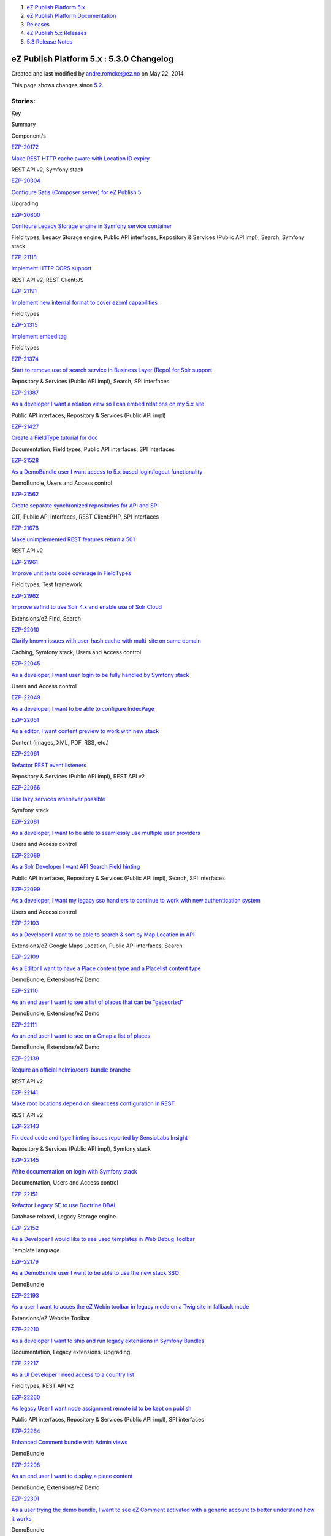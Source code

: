 #. `eZ Publish Platform 5.x <index.html>`__
#. `eZ Publish Platform
   Documentation <eZ-Publish-Platform-Documentation_1114149.html>`__
#. `Releases <Releases_26674851.html>`__
#. `eZ Publish 5.x Releases <eZ-Publish-5.x-Releases_12781017.html>`__
#. `5.3 Release Notes <5.3-Release-Notes_23527462.html>`__

eZ Publish Platform 5.x : 5.3.0 Changelog
=========================================

Created and last modified by andre.romcke@ez.no on May 22, 2014

This page shows changes since `5.2 <5.2-Release-Notes_19234953.html>`__.

Stories:
''''''''

Key

Summary

Component/s

`EZP-20172 <https://jira.ez.no/browse/EZP-20172>`__

`Make REST HTTP cache aware with Location ID
expiry <https://jira.ez.no/browse/EZP-20172>`__

REST API v2, Symfony stack

`EZP-20304 <https://jira.ez.no/browse/EZP-20304>`__

`Configure Satis (Composer server) for eZ Publish
5 <https://jira.ez.no/browse/EZP-20304>`__

Upgrading

`EZP-20800 <https://jira.ez.no/browse/EZP-20800>`__

`Configure Legacy Storage engine in Symfony service
container <https://jira.ez.no/browse/EZP-20800>`__

Field types, Legacy Storage engine, Public API interfaces, Repository &
Services (Public API impl), Search, Symfony stack

`EZP-21118 <https://jira.ez.no/browse/EZP-21118>`__

`Implement HTTP CORS support <https://jira.ez.no/browse/EZP-21118>`__

REST API v2, REST Client:JS

`EZP-21191 <https://jira.ez.no/browse/EZP-21191>`__

`Implement new internal format to cover ezxml
capabilities <https://jira.ez.no/browse/EZP-21191>`__

Field types

`EZP-21315 <https://jira.ez.no/browse/EZP-21315>`__

`Implement embed tag <https://jira.ez.no/browse/EZP-21315>`__

Field types

`EZP-21374 <https://jira.ez.no/browse/EZP-21374>`__

`Start to remove use of search service in Business Layer (Repo) for Solr
support <https://jira.ez.no/browse/EZP-21374>`__

Repository & Services (Public API impl), Search, SPI interfaces

`EZP-21387 <https://jira.ez.no/browse/EZP-21387>`__

`As a developer I want a relation view so I can embed relations on my
5.x site <https://jira.ez.no/browse/EZP-21387>`__

Public API interfaces, Repository & Services (Public API impl)

`EZP-21427 <https://jira.ez.no/browse/EZP-21427>`__

`Create a FieldType tutorial for
doc <https://jira.ez.no/browse/EZP-21427>`__

Documentation, Field types, Public API interfaces, SPI interfaces

`EZP-21528 <https://jira.ez.no/browse/EZP-21528>`__

`As a DemoBundle user I want access to 5.x based login/logout
functionality <https://jira.ez.no/browse/EZP-21528>`__

DemoBundle, Users and Access control

`EZP-21562 <https://jira.ez.no/browse/EZP-21562>`__

`Create separate synchronized repositories for API and
SPI <https://jira.ez.no/browse/EZP-21562>`__

GIT, Public API interfaces, REST Client:PHP, SPI interfaces

`EZP-21678 <https://jira.ez.no/browse/EZP-21678>`__

`Make unimplemented REST features return a
501 <https://jira.ez.no/browse/EZP-21678>`__

REST API v2

`EZP-21961 <https://jira.ez.no/browse/EZP-21961>`__

`Improve unit tests code coverage in
FieldTypes <https://jira.ez.no/browse/EZP-21961>`__

Field types, Test framework

`EZP-21962 <https://jira.ez.no/browse/EZP-21962>`__

`Improve ezfind to use Solr 4.x and enable use of Solr
Cloud <https://jira.ez.no/browse/EZP-21962>`__

Extensions/eZ Find, Search

`EZP-22010 <https://jira.ez.no/browse/EZP-22010>`__

`Clarify known issues with user-hash cache with multi-site on same
domain <https://jira.ez.no/browse/EZP-22010>`__

Caching, Symfony stack, Users and Access control

`EZP-22045 <https://jira.ez.no/browse/EZP-22045>`__

`As a developer, I want user login to be fully handled by Symfony
stack <https://jira.ez.no/browse/EZP-22045>`__

Users and Access control

`EZP-22049 <https://jira.ez.no/browse/EZP-22049>`__

`As a developer, I want to be able to configure
IndexPage <https://jira.ez.no/browse/EZP-22049>`__

`EZP-22051 <https://jira.ez.no/browse/EZP-22051>`__

`As a editor, I want content preview to work with new
stack <https://jira.ez.no/browse/EZP-22051>`__

Content (images, XML, PDF, RSS, etc.)

`EZP-22061 <https://jira.ez.no/browse/EZP-22061>`__

`Refactor REST event listeners <https://jira.ez.no/browse/EZP-22061>`__

Repository & Services (Public API impl), REST API v2

`EZP-22066 <https://jira.ez.no/browse/EZP-22066>`__

`Use lazy services whenever
possible <https://jira.ez.no/browse/EZP-22066>`__

Symfony stack

`EZP-22081 <https://jira.ez.no/browse/EZP-22081>`__

`As a developer, I want to be able to seamlessly use multiple user
providers <https://jira.ez.no/browse/EZP-22081>`__

Users and Access control

`EZP-22089 <https://jira.ez.no/browse/EZP-22089>`__

`As a Solr Developer I want API Search Field
hinting <https://jira.ez.no/browse/EZP-22089>`__

Public API interfaces, Repository & Services (Public API impl), Search,
SPI interfaces

`EZP-22099 <https://jira.ez.no/browse/EZP-22099>`__

`As a developer, I want my legacy sso handlers to continue to work with
new authentication system <https://jira.ez.no/browse/EZP-22099>`__

Users and Access control

`EZP-22103 <https://jira.ez.no/browse/EZP-22103>`__

`As a Developer I want to be able to search & sort by Map Location in
API <https://jira.ez.no/browse/EZP-22103>`__

Extensions/eZ Google Maps Location, Public API interfaces, Search

`EZP-22109 <https://jira.ez.no/browse/EZP-22109>`__

`As a Editor I want to have a Place content type and a Placelist content
type <https://jira.ez.no/browse/EZP-22109>`__

DemoBundle, Extensions/eZ Demo

`EZP-22110 <https://jira.ez.no/browse/EZP-22110>`__

`As an end user I want to see a list of places that can be
"geosorted" <https://jira.ez.no/browse/EZP-22110>`__

DemoBundle, Extensions/eZ Demo

`EZP-22111 <https://jira.ez.no/browse/EZP-22111>`__

`As an end user I want to see on a Gmap a list of
places <https://jira.ez.no/browse/EZP-22111>`__

DemoBundle, Extensions/eZ Demo

`EZP-22139 <https://jira.ez.no/browse/EZP-22139>`__

`Require an official nelmio/cors-bundle
branche <https://jira.ez.no/browse/EZP-22139>`__

REST API v2

`EZP-22141 <https://jira.ez.no/browse/EZP-22141>`__

`Make root locations depend on siteaccess configuration in
REST <https://jira.ez.no/browse/EZP-22141>`__

REST API v2

`EZP-22143 <https://jira.ez.no/browse/EZP-22143>`__

`Fix dead code and type hinting issues reported by SensioLabs
Insight <https://jira.ez.no/browse/EZP-22143>`__

Repository & Services (Public API impl), Symfony stack

`EZP-22145 <https://jira.ez.no/browse/EZP-22145>`__

`Write documentation on login with Symfony
stack <https://jira.ez.no/browse/EZP-22145>`__

Documentation, Users and Access control

`EZP-22151 <https://jira.ez.no/browse/EZP-22151>`__

`Refactor Legacy SE to use Doctrine
DBAL <https://jira.ez.no/browse/EZP-22151>`__

Database related, Legacy Storage engine

`EZP-22152 <https://jira.ez.no/browse/EZP-22152>`__

`As a Developer I would like to see used templates in Web Debug
Toolbar <https://jira.ez.no/browse/EZP-22152>`__

Template language

`EZP-22179 <https://jira.ez.no/browse/EZP-22179>`__

`As a DemoBundle user I want to be able to use the new stack
SSO <https://jira.ez.no/browse/EZP-22179>`__

DemoBundle

`EZP-22193 <https://jira.ez.no/browse/EZP-22193>`__

`As a user I want to acces the eZ Webin toolbar in legacy mode on a Twig
site in fallback mode <https://jira.ez.no/browse/EZP-22193>`__

Extensions/eZ Website Toolbar

`EZP-22210 <https://jira.ez.no/browse/EZP-22210>`__

`As a developer I want to ship and run legacy extensions in Symfony
Bundles <https://jira.ez.no/browse/EZP-22210>`__

Documentation, Legacy extensions, Upgrading

`EZP-22217 <https://jira.ez.no/browse/EZP-22217>`__

`As a UI Developer I need access to a country
list <https://jira.ez.no/browse/EZP-22217>`__

Field types, REST API v2

`EZP-22260 <https://jira.ez.no/browse/EZP-22260>`__

`As legacy User I want node assignment remote id to be kept on
publish <https://jira.ez.no/browse/EZP-22260>`__

Public API interfaces, Repository & Services (Public API impl), SPI
interfaces

`EZP-22264 <https://jira.ez.no/browse/EZP-22264>`__

`Enhanced Comment bundle with Admin
views <https://jira.ez.no/browse/EZP-22264>`__

DemoBundle

`EZP-22298 <https://jira.ez.no/browse/EZP-22298>`__

`As an end user I want to display a place
content <https://jira.ez.no/browse/EZP-22298>`__

DemoBundle, Extensions/eZ Demo

`EZP-22301 <https://jira.ez.no/browse/EZP-22301>`__

`As a user trying the demo bundle, I want to see eZ Comment activated
with a generic account to better understand how it
works <https://jira.ez.no/browse/EZP-22301>`__

DemoBundle

`EZP-22337 <https://jira.ez.no/browse/EZP-22337>`__

`Hidden state on Locations is not taken into account in
ViewController <https://jira.ez.no/browse/EZP-22337>`__

Symfony stack, Users and Access control

`EZP-22351 <https://jira.ez.no/browse/EZP-22351>`__

`Please get rid of is\_logged\_in
cookie <https://jira.ez.no/browse/EZP-22351>`__

`EZP-22438 <https://jira.ez.no/browse/EZP-22438>`__

`Prototype a simplified search
API <https://jira.ez.no/browse/EZP-22438>`__

Public API interfaces

`EZP-22464 <https://jira.ez.no/browse/EZP-22464>`__

`Implement language switcher in Symfony
stack <https://jira.ez.no/browse/EZP-22464>`__

Language, Symfony stack

`EZP-22541 <https://jira.ez.no/browse/EZP-22541>`__

`Implement caching in eZ Recommendation extension for recommended
content <https://jira.ez.no/browse/EZP-22541>`__

Extensions/eZ Recommendation

`EZP-22568 <https://jira.ez.no/browse/EZP-22568>`__

`As a Sysadmin I want to have official configuration files for
nginx <https://jira.ez.no/browse/EZP-22568>`__

Documentation, Install

`EZP-22583 <https://jira.ez.no/browse/EZP-22583>`__

`Make sense out of REST output
indenting <https://jira.ez.no/browse/EZP-22583>`__

REST API v2

`EZP-22645 <https://jira.ez.no/browse/EZP-22645>`__

`LocationSearch needs to take permission limitations into
account <https://jira.ez.no/browse/EZP-22645>`__

Repository & Services (Public API impl), Search

`49
issues <https://jira.ez.no/secure/IssueNavigator.jspa?reset=true&jqlQuery=project%3DEZP+AND+fixVersion+in+%28+%225.3%22+%29+AND+type%3DStory+ORDER+BY+issuetype+DESC%2C+key+ASC>`__

Improvements:
'''''''''''''

Key

Summary

Component/s

`EZP-6959 <https://jira.ez.no/browse/EZP-6959>`__

`Support Dates before 1.1.1970 <https://jira.ez.no/browse/EZP-6959>`__

Misc

`EZP-16144 <https://jira.ez.no/browse/EZP-16144>`__

`ezpgenerateautoloads script does not have a 'quiet'
option <https://jira.ez.no/browse/EZP-16144>`__

Misc

`EZP-19695 <https://jira.ez.no/browse/EZP-19695>`__

`Enabling non automatic conversion of siteaccess
names <https://jira.ez.no/browse/EZP-19695>`__

Misc

`EZP-20305 <https://jira.ez.no/browse/EZP-20305>`__

`Be able to link from one SiteAccess to
another <https://jira.ez.no/browse/EZP-20305>`__

`EZP-20433 <https://jira.ez.no/browse/EZP-20433>`__

`Documentation improvement:
clusterpurge.php <https://jira.ez.no/browse/EZP-20433>`__

`EZP-20502 <https://jira.ez.no/browse/EZP-20502>`__

`avoid Symfony exception when file is missing for ezimage
attribute <https://jira.ez.no/browse/EZP-20502>`__

Content (images, XML, PDF, RSS, etc.), Legacy IO, Repository & Services
(Public API impl)

`EZP-20741 <https://jira.ez.no/browse/EZP-20741>`__

`Add support for default content disposition global
override <https://jira.ez.no/browse/EZP-20741>`__

Field types

`EZP-20809 <https://jira.ez.no/browse/EZP-20809>`__

`ezuser: allow user to log in even when userinfocache is
corrupted <https://jira.ez.no/browse/EZP-20809>`__

Caching, Users and Access control

`EZP-20816 <https://jira.ez.no/browse/EZP-20816>`__

`eZContentClass: improve performance of content class update when a
large number of contentobjects/attributes
exists <https://jira.ez.no/browse/EZP-20816>`__

Misc

`EZP-21044 <https://jira.ez.no/browse/EZP-21044>`__

`Rest Server should provide OPTIONS
method <https://jira.ez.no/browse/EZP-21044>`__

REST API v2

`EZP-21154 <https://jira.ez.no/browse/EZP-21154>`__

`Cleanup script for policies <https://jira.ez.no/browse/EZP-21154>`__

CI System, Database related, Documentation

`EZP-21294 <https://jira.ez.no/browse/EZP-21294>`__

`Implement UrlAlias search
criterion <https://jira.ez.no/browse/EZP-21294>`__

Public API interfaces, Repository & Services (Public API impl), Search

`EZP-21493 <https://jira.ez.no/browse/EZP-21493>`__

`content fetch keyword filtered by
subtree <https://jira.ez.no/browse/EZP-21493>`__

Legacy IO

`EZP-21545 <https://jira.ez.no/browse/EZP-21545>`__

`Include website toolbar from legacy to twig
template <https://jira.ez.no/browse/EZP-21545>`__

DemoBundle

`EZP-21645 <https://jira.ez.no/browse/EZP-21645>`__

`Redirecting to another
siteaccess <https://jira.ez.no/browse/EZP-21645>`__

Misc

`EZP-21713 <https://jira.ez.no/browse/EZP-21713>`__

`Add possibility to override settings in Legacy Unit
Tests <https://jira.ez.no/browse/EZP-21713>`__

Legacy extensions, Test framework

`EZP-21744 <https://jira.ez.no/browse/EZP-21744>`__

`Documentation: twig templates cannot be previewed in back
end <https://jira.ez.no/browse/EZP-21744>`__

DemoBundle, Design (templates, CSS, etc.), Documentation

`EZP-21774 <https://jira.ez.no/browse/EZP-21774>`__

`Define missing methods in
eZClusterFileHandlerInterface <https://jira.ez.no/browse/EZP-21774>`__

Legacy IO

`EZP-21775 <https://jira.ez.no/browse/EZP-21775>`__

`Make eZFSFileHandler implement
eZClusterFileHandlerInterface <https://jira.ez.no/browse/EZP-21775>`__

Clustering

`EZP-21846 <https://jira.ez.no/browse/EZP-21846>`__

`As a DemoBundle user I want the contact form to be displayed using
symfony stack <https://jira.ez.no/browse/EZP-21846>`__

DemoBundle

`EZP-21872 <https://jira.ez.no/browse/EZP-21872>`__

`Check system user when executing CLI
scripts <https://jira.ez.no/browse/EZP-21872>`__

Permissions

`EZP-21889 <https://jira.ez.no/browse/EZP-21889>`__

`Implement ContentTypeIdentifier Criterion visitor for Solr
storage <https://jira.ez.no/browse/EZP-21889>`__

Search

`EZP-21924 <https://jira.ez.no/browse/EZP-21924>`__

`[SensioLabsInsight] Refactor LegacyKernelController to be less than 20
lines <https://jira.ez.no/browse/EZP-21924>`__

Symfony stack

`EZP-21928 <https://jira.ez.no/browse/EZP-21928>`__

`[SensioLabsInsight] Unused use statement should be
avoided <https://jira.ez.no/browse/EZP-21928>`__

Public API interfaces, Repository & Services (Public API impl), Symfony
stack

`EZP-21959 <https://jira.ez.no/browse/EZP-21959>`__

`Siteaccess matching is loose, in legacy
stack <https://jira.ez.no/browse/EZP-21959>`__

Documentation, Legacy IO

`EZP-21964 <https://jira.ez.no/browse/EZP-21964>`__

`Improve test coverage of
URLAliasService <https://jira.ez.no/browse/EZP-21964>`__

Repository & Services (Public API impl), Test framework

`EZP-21966 <https://jira.ez.no/browse/EZP-21966>`__

`changes saved as draft, to user email, are stored as
published <https://jira.ez.no/browse/EZP-21966>`__

Legacy IO

`EZP-22006 <https://jira.ez.no/browse/EZP-22006>`__

`Add a configurable cookie whitelist to user hash
generation <https://jira.ez.no/browse/EZP-22006>`__

Caching, Symfony stack, Users and Access control

`EZP-22065 <https://jira.ez.no/browse/EZP-22065>`__

`Make SiteAccess a synchronized
service <https://jira.ez.no/browse/EZP-22065>`__

Symfony stack

`EZP-22105 <https://jira.ez.no/browse/EZP-22105>`__

`Implement Location search in
API <https://jira.ez.no/browse/EZP-22105>`__

Legacy Storage engine, Repository & Services (Public API impl)

`EZP-22121 <https://jira.ez.no/browse/EZP-22121>`__

`eZ Find : add support for commitWithin on delete
operations <https://jira.ez.no/browse/EZP-22121>`__

Extensions/eZ Find

`EZP-22128 <https://jira.ez.no/browse/EZP-22128>`__

`Move license and copyright info to LICENSE
file <https://jira.ez.no/browse/EZP-22128>`__

GIT

`EZP-22146 <https://jira.ez.no/browse/EZP-22146>`__

`roles applied to many users cause fatal
errors <https://jira.ez.no/browse/EZP-22146>`__

Legacy Storage engine, Permissions

`EZP-22163 <https://jira.ez.no/browse/EZP-22163>`__

`As a REST User I need to re authenticate existing session on
login <https://jira.ez.no/browse/EZP-22163>`__

REST API v2

`EZP-22220 <https://jira.ez.no/browse/EZP-22220>`__

`Session creation in REST API doesn't use Symfony
SecurityContext <https://jira.ez.no/browse/EZP-22220>`__

REST API v2, Users and Access control

`EZP-22261 <https://jira.ez.no/browse/EZP-22261>`__

`Implement content staging support for workflows on target
server <https://jira.ez.no/browse/EZP-22261>`__

Extensions/eZ Content Staging

`EZP-22270 <https://jira.ez.no/browse/EZP-22270>`__

`Add the possibility to hide the preview link in the
controlbar <https://jira.ez.no/browse/EZP-22270>`__

Documentation, Legacy extensions

`EZP-22279 <https://jira.ez.no/browse/EZP-22279>`__

`Integrate storage engine configuration with DoctrineBundle
connections <https://jira.ez.no/browse/EZP-22279>`__

Database related, Repository & Services (Public API impl)

`EZP-22315 <https://jira.ez.no/browse/EZP-22315>`__

`Use ez\_is\_field\_empty to do the checks in
content\_fields.html.twig <https://jira.ez.no/browse/EZP-22315>`__

Symfony stack

`EZP-22318 <https://jira.ez.no/browse/EZP-22318>`__

`Make Symfony session options siteaccess
aware <https://jira.ez.no/browse/EZP-22318>`__

Symfony stack, Users and Access control

`EZP-22341 <https://jira.ez.no/browse/EZP-22341>`__

`As a DemoBundle user, I want to display blog\_posts in a specific
language <https://jira.ez.no/browse/EZP-22341>`__

DemoBundle

`EZP-22370 <https://jira.ez.no/browse/EZP-22370>`__

`Refactored the LegacyResponseManager
class <https://jira.ez.no/browse/EZP-22370>`__

`EZP-22386 <https://jira.ez.no/browse/EZP-22386>`__

`Support textarea custom attributes in the Online
Editor <https://jira.ez.no/browse/EZP-22386>`__

Extensions/eZ Online Editor

`EZP-22415 <https://jira.ez.no/browse/EZP-22415>`__

`Upgrade dependency to stash bundle to
0.3 <https://jira.ez.no/browse/EZP-22415>`__

`EZP-22431 <https://jira.ez.no/browse/EZP-22431>`__

`Possibility to control draggable option on ezgmaplocation
field <https://jira.ez.no/browse/EZP-22431>`__

Field types

`EZP-22479 <https://jira.ez.no/browse/EZP-22479>`__

`SiteAccessLimitation support for use in new login
system <https://jira.ez.no/browse/EZP-22479>`__

Repository & Services (Public API impl), Users and Access control

`EZP-22582 <https://jira.ez.no/browse/EZP-22582>`__

`Make ezfind submeta attributes
multivalued <https://jira.ez.no/browse/EZP-22582>`__

Extensions/eZ Find

`EZP-22590 <https://jira.ez.no/browse/EZP-22590>`__

`Make debugging easier by skipping caches in
dev <https://jira.ez.no/browse/EZP-22590>`__

Symfony stack

`EZP-22592 <https://jira.ez.no/browse/EZP-22592>`__

`Add check for intl and xsl extension in
setupwizard <https://jira.ez.no/browse/EZP-22592>`__

Install

`EZP-22597 <https://jira.ez.no/browse/EZP-22597>`__

`Use composition on extended
FragmentRenderers <https://jira.ez.no/browse/EZP-22597>`__

Symfony stack

`EZP-22602 <https://jira.ez.no/browse/EZP-22602>`__

`Places: content tree default
setup <https://jira.ez.no/browse/EZP-22602>`__

DemoBundle

`EZP-22608 <https://jira.ez.no/browse/EZP-22608>`__

`A little bit of love for the Place
view <https://jira.ez.no/browse/EZP-22608>`__

DemoBundle

`EZP-22610 <https://jira.ez.no/browse/EZP-22610>`__

`DemoBundle: Add canonical link in
head <https://jira.ez.no/browse/EZP-22610>`__

DemoBundle, Extensions/eZ Demo

`EZP-22617 <https://jira.ez.no/browse/EZP-22617>`__

`Implement ezisbn field type <https://jira.ez.no/browse/EZP-22617>`__

Field types

`EZP-22623 <https://jira.ez.no/browse/EZP-22623>`__

`Fix debug output HTML validation when using HTML5
doctype <https://jira.ez.no/browse/EZP-22623>`__

`EZP-22651 <https://jira.ez.no/browse/EZP-22651>`__

`Remove the mandatory form in the setup
wizard <https://jira.ez.no/browse/EZP-22651>`__

`EZP-22662 <https://jira.ez.no/browse/EZP-22662>`__

`Implement core Public API configuration using Symfony container
component <https://jira.ez.no/browse/EZP-22662>`__

Repository & Services (Public API impl), Test framework

`EZP-22744 <https://jira.ez.no/browse/EZP-22744>`__

`Update default zoom factor in Gmap
location <https://jira.ez.no/browse/EZP-22744>`__

DemoBundle

`EZP-22747 <https://jira.ez.no/browse/EZP-22747>`__

`Store file based sessions outside cache folder by
default <https://jira.ez.no/browse/EZP-22747>`__

Caching, Users and Access control

`EZP-22754 <https://jira.ez.no/browse/EZP-22754>`__

`Make productDatatypeList
configurable <https://jira.ez.no/browse/EZP-22754>`__

Legacy IO

`EZP-22795 <https://jira.ez.no/browse/EZP-22795>`__

`Move Persistence Transaction handling to own
handler <https://jira.ez.no/browse/EZP-22795>`__

Repository & Services (Public API impl), SPI interfaces

`EZP-22799 <https://jira.ez.no/browse/EZP-22799>`__

`Configure Solr Storage engine in Symfony service
container <https://jira.ez.no/browse/EZP-22799>`__

Legacy Storage engine, Search, Symfony stack

`EZP-22803 <https://jira.ez.no/browse/EZP-22803>`__

`URLAlias: add configuration parameters to reverse lookup
methods <https://jira.ez.no/browse/EZP-22803>`__

Repository & Services (Public API impl)

`EZP-22811 <https://jira.ez.no/browse/EZP-22811>`__

`Prepare Symfony container configuration for multiple storage
engines <https://jira.ez.no/browse/EZP-22811>`__

Symfony stack

`EZP-22880 <https://jira.ez.no/browse/EZP-22880>`__

`eZ XML fields should output <strong> and <em> instead of <b> and
<i> <https://jira.ez.no/browse/EZP-22880>`__

Content (images, XML, PDF, RSS, etc.), Extensions/eZ Online Editor,
Field types

`EZP-22896 <https://jira.ez.no/browse/EZP-22896>`__

`Setup wizard: Timeout on package
retrieval <https://jira.ez.no/browse/EZP-22896>`__

Install

`66
issues <https://jira.ez.no/secure/IssueNavigator.jspa?reset=true&jqlQuery=project%3DEZP+AND+fixVersion+in+%28+%225.3%22+%29+AND+type%3DImprovement+ORDER+BY+issuetype+DESC%2C+key+ASC>`__

Bugs:
'''''

Key

Summary

Component/s

`EZP-2881 <https://jira.ez.no/browse/EZP-2881>`__

`AcceptPathInfo Test Bug <https://jira.ez.no/browse/EZP-2881>`__

Misc

`EZP-16372 <https://jira.ez.no/browse/EZP-16372>`__

`deleting of content lasts very
long <https://jira.ez.no/browse/EZP-16372>`__

Extensions/eZ Find

`EZP-19018 <https://jira.ez.no/browse/EZP-19018>`__

`Vulnerability with the cookie
eZSESSID <https://jira.ez.no/browse/EZP-19018>`__

Users and Access control

`EZP-19077 <https://jira.ez.no/browse/EZP-19077>`__

`fatal error in ezjscore when encoding an object without a
node <https://jira.ez.no/browse/EZP-19077>`__

Extensions/eZ JSCore

`EZP-19561 <https://jira.ez.no/browse/EZP-19561>`__

`There is always a db connection although not
needed <https://jira.ez.no/browse/EZP-19561>`__

Caching

`EZP-20142 <https://jira.ez.no/browse/EZP-20142>`__

`Shop XSS vulnerability <https://jira.ez.no/browse/EZP-20142>`__

Administration Interface, Design (templates, CSS, etc.)

`EZP-20202 <https://jira.ez.no/browse/EZP-20202>`__

`XSS issues in admin design <https://jira.ez.no/browse/EZP-20202>`__

Caching

`EZP-20570 <https://jira.ez.no/browse/EZP-20570>`__

`ezcsvimport uses the storage-dir as filename if an ezimage is
empty <https://jira.ez.no/browse/EZP-20570>`__

`EZP-20682 <https://jira.ez.no/browse/EZP-20682>`__

`eZRest v2 : Doc inconsintency regarding update
user <https://jira.ez.no/browse/EZP-20682>`__

Documentation, REST API v2

`EZP-20813 <https://jira.ez.no/browse/EZP-20813>`__

`eZDFS cleanup: Allow detection of NFS and DB availability to prevent
accidental removal of files. <https://jira.ez.no/browse/EZP-20813>`__

Clustering

`EZP-20898 <https://jira.ez.no/browse/EZP-20898>`__

`wrong ezurl behaviour in a legacy template loaded through new stack
with ESI <https://jira.ez.no/browse/EZP-20898>`__

Symfony stack

`EZP-20923 <https://jira.ez.no/browse/EZP-20923>`__

`Fatal errors on Windows stash fails with mkdir(): Invalid
path <https://jira.ez.no/browse/EZP-20923>`__

Caching, Documentation

`EZP-20925 <https://jira.ez.no/browse/EZP-20925>`__

`Restserver returns 500 or symfony error instead of 400 on bad
input <https://jira.ez.no/browse/EZP-20925>`__

REST API v2

`EZP-20930 <https://jira.ez.no/browse/EZP-20930>`__

`Missing root resources for url
discovery <https://jira.ez.no/browse/EZP-20930>`__

REST API v2

`EZP-21124 <https://jira.ez.no/browse/EZP-21124>`__

`Checkbox custom attributes on custom tags are not
stored <https://jira.ez.no/browse/EZP-21124>`__

Extensions/eZ Online Editor

`EZP-21207 <https://jira.ez.no/browse/EZP-21207>`__

`Render input parsing errors to a
400 <https://jira.ez.no/browse/EZP-21207>`__

REST API v2

`EZP-21301 <https://jira.ez.no/browse/EZP-21301>`__

`REST 404 catch-all prevent from extending the REST
API <https://jira.ez.no/browse/EZP-21301>`__

`EZP-21312 <https://jira.ez.no/browse/EZP-21312>`__

`REST v2 lacks many paths necessary for
self-description <https://jira.ez.no/browse/EZP-21312>`__

REST API v2

`EZP-21332 <https://jira.ez.no/browse/EZP-21332>`__

`under some circumstances, ezfind generates a php warning when trying to
log a warning message <https://jira.ez.no/browse/EZP-21332>`__

`EZP-21344 <https://jira.ez.no/browse/EZP-21344>`__

`[REST Spec] Wrong xml tag on the response of create
view <https://jira.ez.no/browse/EZP-21344>`__

Documentation, REST interface

`EZP-21405 <https://jira.ez.no/browse/EZP-21405>`__

`Documentation: search Query/Criterion documentation should not refer to
'master' branch <https://jira.ez.no/browse/EZP-21405>`__

Documentation

`EZP-21438 <https://jira.ez.no/browse/EZP-21438>`__

`Improve relation permission handling to use
view\_embed <https://jira.ez.no/browse/EZP-21438>`__

Permissions

`EZP-21444 <https://jira.ez.no/browse/EZP-21444>`__

`SQL query error in fetch('content', 'keyword') with some 'sort\_by'
parameters <https://jira.ez.no/browse/EZP-21444>`__

Content (images, XML, PDF, RSS, etc.)

`EZP-21494 <https://jira.ez.no/browse/EZP-21494>`__

`Security: Multiple XSS in datatype
templates <https://jira.ez.no/browse/EZP-21494>`__

Design (templates, CSS, etc.)

`EZP-21497 <https://jira.ez.no/browse/EZP-21497>`__

`Security: SQL injection in
ezrss <https://jira.ez.no/browse/EZP-21497>`__

Content (images, XML, PDF, RSS, etc.)

`EZP-21554 <https://jira.ez.no/browse/EZP-21554>`__

`Double slash in some REST API
URI <https://jira.ez.no/browse/EZP-21554>`__

REST API v2

`EZP-21563 <https://jira.ez.no/browse/EZP-21563>`__

`workflows: adding approval to media tree causes fatal
error <https://jira.ez.no/browse/EZP-21563>`__

Extensions/eZ Online Editor, Workflows

`EZP-21675 <https://jira.ez.no/browse/EZP-21675>`__

`Security: eZ Flow blocks ignore
limitations <https://jira.ez.no/browse/EZP-21675>`__

Extensions/eZ Flow

`EZP-21681 <https://jira.ez.no/browse/EZP-21681>`__

`Implement GET /content/types without identifier or remoteId
arguments <https://jira.ez.no/browse/EZP-21681>`__

REST API v2

`EZP-21716 <https://jira.ez.no/browse/EZP-21716>`__

`Security issue with login
forms <https://jira.ez.no/browse/EZP-21716>`__

Users and Access control

`EZP-21726 <https://jira.ez.no/browse/EZP-21726>`__

`eZ Demo frontpage has copyright 2012 in the
footer <https://jira.ez.no/browse/EZP-21726>`__

DemoBundle

`EZP-21728 <https://jira.ez.no/browse/EZP-21728>`__

`Extension tests are added to extension autoload array instead of tests
autoload array <https://jira.ez.no/browse/EZP-21728>`__

Legacy extensions, Test framework

`EZP-21751 <https://jira.ez.no/browse/EZP-21751>`__

`kernel::runcallback() does not always return to correct
directory <https://jira.ez.no/browse/EZP-21751>`__

Legacy IO, Symfony stack

`EZP-21762 <https://jira.ez.no/browse/EZP-21762>`__

`Missing break in
ezfSearchResultInfo::attribute() <https://jira.ez.no/browse/EZP-21762>`__

Extensions/eZ Find

`EZP-21765 <https://jira.ez.no/browse/EZP-21765>`__

`PHPUnit tests throw errors because derived methods don't match
parent <https://jira.ez.no/browse/EZP-21765>`__

Extensions/eZ Find

`EZP-21766 <https://jira.ez.no/browse/EZP-21766>`__

`Missing break in ezfeZPSolrQueryBuilder causes unneeded
Warnings <https://jira.ez.no/browse/EZP-21766>`__

Extensions/eZ Find

`EZP-21767 <https://jira.ez.no/browse/EZP-21767>`__

`assertType() is not supported in PHPUnit
anymore <https://jira.ez.no/browse/EZP-21767>`__

Extensions/eZ Find

`EZP-21768 <https://jira.ez.no/browse/EZP-21768>`__

`eZCollaborationItemGroupLink: Variable comparison instead of
assignment <https://jira.ez.no/browse/EZP-21768>`__

`EZP-21770 <https://jira.ez.no/browse/EZP-21770>`__

`Session lazystart : unneeded/unwanted cookie
creation <https://jira.ez.no/browse/EZP-21770>`__

`EZP-21802 <https://jira.ez.no/browse/EZP-21802>`__

`eZImageManagerTest not performed because of wrong control
structure <https://jira.ez.no/browse/EZP-21802>`__

Test framework

`EZP-21807 <https://jira.ez.no/browse/EZP-21807>`__

`link is duplicated on table row
insertion <https://jira.ez.no/browse/EZP-21807>`__

Extensions/eZ Online Editor

`EZP-21817 <https://jira.ez.no/browse/EZP-21817>`__

`When updating Content untranslatable field is copied instead of
updated <https://jira.ez.no/browse/EZP-21817>`__

Legacy Storage engine

`EZP-21820 <https://jira.ez.no/browse/EZP-21820>`__

`eZUser::getUserCacheByUserId() may return an eZClusterFileFailure
instead of an array <https://jira.ez.no/browse/EZP-21820>`__

Legacy IO

`EZP-21823 <https://jira.ez.no/browse/EZP-21823>`__

`[Composer] Behat version 2.5.\* won't have a needed fix till release of
next version <https://jira.ez.no/browse/EZP-21823>`__

Install, Symfony stack, Test framework

`EZP-21829 <https://jira.ez.no/browse/EZP-21829>`__

`ezpINIHelper triggers notice when trying to override an unknown
variable <https://jira.ez.no/browse/EZP-21829>`__

Test framework

`EZP-21861 <https://jira.ez.no/browse/EZP-21861>`__

`node's path\_identification\_string should not have a leading
/ <https://jira.ez.no/browse/EZP-21861>`__

Legacy Storage engine

`EZP-21878 <https://jira.ez.no/browse/EZP-21878>`__

`"Layout" attributes are lost when importing classes via package
mechanism. <https://jira.ez.no/browse/EZP-21878>`__

Extensions/eZ Flow

`EZP-21897 <https://jira.ez.no/browse/EZP-21897>`__

`As a developer I want all integration tests to pass with
Solr <https://jira.ez.no/browse/EZP-21897>`__

Search, SPI interfaces

`EZP-21906 <https://jira.ez.no/browse/EZP-21906>`__

`Search API returns wrong number of total objects with content having
multiple locations <https://jira.ez.no/browse/EZP-21906>`__

Legacy Storage engine, Repository & Services (Public API impl)

`EZP-21916 <https://jira.ez.no/browse/EZP-21916>`__

`http cache purger does not take user/password into account (basic
auth) <https://jira.ez.no/browse/EZP-21916>`__

`EZP-21920 <https://jira.ez.no/browse/EZP-21920>`__

`loadRelations raises an exception when user cannot
read <https://jira.ez.no/browse/EZP-21920>`__

Repository & Services (Public API impl)

`EZP-21933 <https://jira.ez.no/browse/EZP-21933>`__

`[SensioLabsInsight] Unused method, property, variable or
parameter <https://jira.ez.no/browse/EZP-21933>`__

`EZP-21934 <https://jira.ez.no/browse/EZP-21934>`__

`[SensioLabsInsight] Boolean property should not be prefixed by
"is" <https://jira.ez.no/browse/EZP-21934>`__

Symfony stack

`EZP-21937 <https://jira.ez.no/browse/EZP-21937>`__

`Documentation Update: eZFind Index Cronjob is
deprecated <https://jira.ez.no/browse/EZP-21937>`__

Extensions/eZ Find

`EZP-21949 <https://jira.ez.no/browse/EZP-21949>`__

`Increase code coverage in CoreBundle DIC
extension <https://jira.ez.no/browse/EZP-21949>`__

Symfony stack, Test framework

`EZP-21952 <https://jira.ez.no/browse/EZP-21952>`__

`user anonymous cannot be
redefined <https://jira.ez.no/browse/EZP-21952>`__

Symfony stack

`EZP-21955 <https://jira.ez.no/browse/EZP-21955>`__

`Access to restricted content results in error
500 <https://jira.ez.no/browse/EZP-21955>`__

Symfony stack

`EZP-21958 <https://jira.ez.no/browse/EZP-21958>`__

`Increase code coverage for EzPublishCoreBundle config
parsers <https://jira.ez.no/browse/EZP-21958>`__

Symfony stack

`EZP-21967 <https://jira.ez.no/browse/EZP-21967>`__

`Fix
FieldType\\Country\\Type::getName() <https://jira.ez.no/browse/EZP-21967>`__

Field types

`EZP-21968 <https://jira.ez.no/browse/EZP-21968>`__

`getName() in BinaryBase and Image Field Types might return
null <https://jira.ez.no/browse/EZP-21968>`__

Field types

`EZP-21969 <https://jira.ez.no/browse/EZP-21969>`__

`Improve coverage in
eZ\\Publish\\IO <https://jira.ez.no/browse/EZP-21969>`__

Legacy IO, Test framework

`EZP-21970 <https://jira.ez.no/browse/EZP-21970>`__

`When constructing URL alias path array of translations is not reset
before returning first element
key <https://jira.ez.no/browse/EZP-21970>`__

Repository & Services (Public API impl)

`EZP-21971 <https://jira.ez.no/browse/EZP-21971>`__

`UrlAliasService::reverseLookup() does not respect showAllTranslations
setting <https://jira.ez.no/browse/EZP-21971>`__

Repository & Services (Public API impl)

`EZP-21977 <https://jira.ez.no/browse/EZP-21977>`__

`BinaryFile template output the file size in
bytes <https://jira.ez.no/browse/EZP-21977>`__

Design (templates, CSS, etc.)

`EZP-21982 <https://jira.ez.no/browse/EZP-21982>`__

`linkcheck.php and https protocol
support <https://jira.ez.no/browse/EZP-21982>`__

Cronjobs

`EZP-21983 <https://jira.ez.no/browse/EZP-21983>`__

`Security: Tilde in start of URI might lead to XSS
risk <https://jira.ez.no/browse/EZP-21983>`__

Misc

`EZP-21986 <https://jira.ez.no/browse/EZP-21986>`__

`Removing an underline removes the surrounding custom
tag <https://jira.ez.no/browse/EZP-21986>`__

Extensions/eZ Online Editor

`EZP-21988 <https://jira.ez.no/browse/EZP-21988>`__

`Static cache is not automatically updated when async publishing is
enabled <https://jira.ez.no/browse/EZP-21988>`__

Caching

`EZP-21989 <https://jira.ez.no/browse/EZP-21989>`__

`Increase code coverage for EzPublishCoreBundle event
listeners <https://jira.ez.no/browse/EZP-21989>`__

Symfony stack

`EZP-21991 <https://jira.ez.no/browse/EZP-21991>`__

`UserHash should be cached tied to user session id, not user
cookies <https://jira.ez.no/browse/EZP-21991>`__

Caching

`EZP-21997 <https://jira.ez.no/browse/EZP-21997>`__

`Creating custom alias in storage does not fill in $pathData
property <https://jira.ez.no/browse/EZP-21997>`__

Legacy Storage engine

`EZP-22009 <https://jira.ez.no/browse/EZP-22009>`__

`Security: Users with approval permissions has wide access to pending
objects <https://jira.ez.no/browse/EZP-22009>`__

Administration Interface, Workflows

`EZP-22021 <https://jira.ez.no/browse/EZP-22021>`__

`PAPI image/binary should avoid using orignal name & hitting filesystem
node limits <https://jira.ez.no/browse/EZP-22021>`__

Content (images, XML, PDF, RSS, etc.), Field types

`EZP-22024 <https://jira.ez.no/browse/EZP-22024>`__

`custom tags lost with chrome (under specific
conditions) <https://jira.ez.no/browse/EZP-22024>`__

Extensions/eZ Online Editor

`EZP-22027 <https://jira.ez.no/browse/EZP-22027>`__

`UrlAliasService->listLocationAliases not being updated when a new
urlAlias is added in Admin <https://jira.ez.no/browse/EZP-22027>`__

Symfony stack

`EZP-22028 <https://jira.ez.no/browse/EZP-22028>`__

`Anonymous role in demo site package contains content/view\_embed policy
that is too wide <https://jira.ez.no/browse/EZP-22028>`__

Packages, Permissions

`EZP-22030 <https://jira.ez.no/browse/EZP-22030>`__

`Object Relations order changed upon concurrent
edition <https://jira.ez.no/browse/EZP-22030>`__

Administration Interface

`EZP-22032 <https://jira.ez.no/browse/EZP-22032>`__

`ezmediatype creates empty
records <https://jira.ez.no/browse/EZP-22032>`__

Content (images, XML, PDF, RSS, etc.)

`EZP-22036 <https://jira.ez.no/browse/EZP-22036>`__

`Legacy Aware Route missing <https://jira.ez.no/browse/EZP-22036>`__

Symfony stack

`EZP-22039 <https://jira.ez.no/browse/EZP-22039>`__

`ConfigResolver::hasParameter() doesn't check SiteAccess group
scope <https://jira.ez.no/browse/EZP-22039>`__

Symfony stack

`EZP-22040 <https://jira.ez.no/browse/EZP-22040>`__

`Link title is not rendered in XMLText Field
type <https://jira.ez.no/browse/EZP-22040>`__

Content (images, XML, PDF, RSS, etc.), Extensions/eZ Online Editor,
Symfony stack

`EZP-22055 <https://jira.ez.no/browse/EZP-22055>`__

`REST path string parameters are not fully
validated <https://jira.ez.no/browse/EZP-22055>`__

REST API v2

`EZP-22062 <https://jira.ez.no/browse/EZP-22062>`__

`error 500 on
/api/ezp/v2/content/locations/1 <https://jira.ez.no/browse/EZP-22062>`__

REST API v2

`EZP-22079 <https://jira.ez.no/browse/EZP-22079>`__

`order of ezobjectlist doesn't
save <https://jira.ez.no/browse/EZP-22079>`__

Administration Interface

`EZP-22085 <https://jira.ez.no/browse/EZP-22085>`__

`"Tab" characters in node name error
(urlalias\_iri) <https://jira.ez.no/browse/EZP-22085>`__

`EZP-22095 <https://jira.ez.no/browse/EZP-22095>`__

`eZ Star Rating does not work for
anonymous <https://jira.ez.no/browse/EZP-22095>`__

Extensions/eZ Star Rating

`EZP-22098 <https://jira.ez.no/browse/EZP-22098>`__

`0 as min or max allowed value of Float and Integer field is transformed
to false in the REST API <https://jira.ez.no/browse/EZP-22098>`__

REST API v2

`EZP-22101 <https://jira.ez.no/browse/EZP-22101>`__

`DefaultRouter may load the ConfigResolver too
early <https://jira.ez.no/browse/EZP-22101>`__

Symfony stack

`EZP-22104 <https://jira.ez.no/browse/EZP-22104>`__

`Fatal error when disabling CSRF
protection <https://jira.ez.no/browse/EZP-22104>`__

Symfony stack

`EZP-22113 <https://jira.ez.no/browse/EZP-22113>`__

`ezflow: adding items to block is not published
immediately <https://jira.ez.no/browse/EZP-22113>`__

Extensions/eZ Flow

`EZP-22116 <https://jira.ez.no/browse/EZP-22116>`__

`Install wizard throws
ezcBaseValueException <https://jira.ez.no/browse/EZP-22116>`__

Symfony stack

`EZP-22118 <https://jira.ez.no/browse/EZP-22118>`__

`ezflow blocks display empty spaces if missing object
translations <https://jira.ez.no/browse/EZP-22118>`__

Extensions/eZ Flow

`EZP-22124 <https://jira.ez.no/browse/EZP-22124>`__

`inline image alignment is not
respected <https://jira.ez.no/browse/EZP-22124>`__

Design (templates, CSS, etc.)

`EZP-22131 <https://jira.ez.no/browse/EZP-22131>`__

`Exceptions in legacy callback lead to unstable
state <https://jira.ez.no/browse/EZP-22131>`__

Symfony stack

`EZP-22133 <https://jira.ez.no/browse/EZP-22133>`__

`Define ezpublish.api.repository as a lazy
service <https://jira.ez.no/browse/EZP-22133>`__

Repository & Services (Public API impl), Symfony stack

`EZP-22153 <https://jira.ez.no/browse/EZP-22153>`__

`eZDemo install does not respect "leave data and do nothing in the db"
selection <https://jira.ez.no/browse/EZP-22153>`__

Extensions/eZ Demo, Install

`EZP-22156 <https://jira.ez.no/browse/EZP-22156>`__

`CSRF provider is not optional <https://jira.ez.no/browse/EZP-22156>`__

Symfony stack

`EZP-22157 <https://jira.ez.no/browse/EZP-22157>`__

`Define a pagelayout for legacy modules in
DemoBundle <https://jira.ez.no/browse/EZP-22157>`__

DemoBundle

`EZP-22174 <https://jira.ez.no/browse/EZP-22174>`__

`Respect site.ini\\[RoleSettings]\\EnableCaching setting in
eZUser::purgeUserCacheByUserId() and
eZUser::getUserCacheByUserId() <https://jira.ez.no/browse/EZP-22174>`__

`EZP-22177 <https://jira.ez.no/browse/EZP-22177>`__

`eZPersistentObject::handleRows() adds bogus
rows <https://jira.ez.no/browse/EZP-22177>`__

`EZP-22178 <https://jira.ez.no/browse/EZP-22178>`__

`Changing the main node does not update results in eZ
Find <https://jira.ez.no/browse/EZP-22178>`__

Extensions/eZ Find

`EZP-22180 <https://jira.ez.no/browse/EZP-22180>`__

`SPI: loading (reverse) relations does not check for published
Content <https://jira.ez.no/browse/EZP-22180>`__

Administration Interface, Caching, Public API interfaces

`EZP-22188 <https://jira.ez.no/browse/EZP-22188>`__

`Untranslated content can be viewed even when default language is not
activated in current siteaccess <https://jira.ez.no/browse/EZP-22188>`__

Language, Symfony stack

`EZP-22195 <https://jira.ez.no/browse/EZP-22195>`__

`Memcache configuration issue <https://jira.ez.no/browse/EZP-22195>`__

Symfony stack

`EZP-22204 <https://jira.ez.no/browse/EZP-22204>`__

`"keep" value of ModuleViewAccessMode not
working <https://jira.ez.no/browse/EZP-22204>`__

`EZP-22224 <https://jira.ez.no/browse/EZP-22224>`__

`eZJSCore CSS packer does not parse URL with query string
correctly <https://jira.ez.no/browse/EZP-22224>`__

Legacy extensions

`EZP-22225 <https://jira.ez.no/browse/EZP-22225>`__

`Publishing content in a symfony command throws
InactiveScopeException <https://jira.ez.no/browse/EZP-22225>`__

Public API interfaces, Symfony stack

`EZP-22227 <https://jira.ez.no/browse/EZP-22227>`__

`Fix Solr tests <https://jira.ez.no/browse/EZP-22227>`__

Test framework

`EZP-22232 <https://jira.ez.no/browse/EZP-22232>`__

`Fatal Error when calling eZContentOperationCollection::removeOldNodes()
with inexistant object/object
version <https://jira.ez.no/browse/EZP-22232>`__

`EZP-22234 <https://jira.ez.no/browse/EZP-22234>`__

`User group that it is in the Trash will also be displayed at the "Users
without workflow IDs" of the setting page of eZMultiplexerType
event <https://jira.ez.no/browse/EZP-22234>`__

Workflows

`EZP-22235 <https://jira.ez.no/browse/EZP-22235>`__

`IO exception on windows
filesystem <https://jira.ez.no/browse/EZP-22235>`__

Legacy IO, REST API v2

`EZP-22236 <https://jira.ez.no/browse/EZP-22236>`__

`quotes in object name breaks state change with kernel
error <https://jira.ez.no/browse/EZP-22236>`__

Administration Interface

`EZP-22239 <https://jira.ez.no/browse/EZP-22239>`__

`When the preview siteaccess runs in legacy mode, it falls back into
ezpublish\_legacy.default.view\_default\_layout <https://jira.ez.no/browse/EZP-22239>`__

Content (images, XML, PDF, RSS, etc.), Documentation, Symfony stack

`EZP-22256 <https://jira.ez.no/browse/EZP-22256>`__

`Copyright still shows 2013 in a bunch of files of legacy
stack <https://jira.ez.no/browse/EZP-22256>`__

`EZP-22265 <https://jira.ez.no/browse/EZP-22265>`__

`Make the Blog content type by default visible in the content
tree <https://jira.ez.no/browse/EZP-22265>`__

Administration Interface

`EZP-22272 <https://jira.ez.no/browse/EZP-22272>`__

`Image alias generator throws exception if original file is not
present <https://jira.ez.no/browse/EZP-22272>`__

Content (images, XML, PDF, RSS, etc.), Symfony stack

`EZP-22277 <https://jira.ez.no/browse/EZP-22277>`__

`eZ Publish Production log is too
verbose <https://jira.ez.no/browse/EZP-22277>`__

Symfony stack

`EZP-22308 <https://jira.ez.no/browse/EZP-22308>`__

`SearchService: Filtering on Attributes of Type "Object Relation" does
not work <https://jira.ez.no/browse/EZP-22308>`__

Field types, Repository & Services (Public API impl), Search

`EZP-22310 <https://jira.ez.no/browse/EZP-22310>`__

`eZFind: Search may return nodes outside of chosen
'subtree\_array' <https://jira.ez.no/browse/EZP-22310>`__

Extensions/eZ Find

`EZP-22321 <https://jira.ez.no/browse/EZP-22321>`__

`ezjscore cache (packed js/css) doesn\`t get cleared without
purge <https://jira.ez.no/browse/EZP-22321>`__

Caching, Clustering

`EZP-22326 <https://jira.ez.no/browse/EZP-22326>`__

`[REST] GET Content request fails when the content has no
locations <https://jira.ez.no/browse/EZP-22326>`__

REST API v2

`EZP-22328 <https://jira.ez.no/browse/EZP-22328>`__

`Inline doc in logfile.ini can lead to error in updateviewcount
script <https://jira.ez.no/browse/EZP-22328>`__

Cronjobs

`EZP-22333 <https://jira.ez.no/browse/EZP-22333>`__

`Tag cloud + object state limitations generate a fatal SQL
error <https://jira.ez.no/browse/EZP-22333>`__

Extensions/eZ Demo, Extensions/eZ Website Interface

`EZP-22340 <https://jira.ez.no/browse/EZP-22340>`__

`Error after installation ("Could not find 'Content' with identifier
'array ( 'id' => 57) <https://jira.ez.no/browse/EZP-22340>`__

DemoBundle, Extensions/eZ Demo, Install

`EZP-22353 <https://jira.ez.no/browse/EZP-22353>`__

`Travis database error on
ezpublish-community <https://jira.ez.no/browse/EZP-22353>`__

`EZP-22357 <https://jira.ez.no/browse/EZP-22357>`__

`ContentSearchAdapter and ContentSearchHitAdapter have some errors in
inline documentation <https://jira.ez.no/browse/EZP-22357>`__

Documentation, Public API interfaces

`EZP-22358 <https://jira.ez.no/browse/EZP-22358>`__

`SiteAccessRules setting doesn't work well in the Symfony
Stack <https://jira.ez.no/browse/EZP-22358>`__

Symfony stack

`EZP-22366 <https://jira.ez.no/browse/EZP-22366>`__

`Canonical URL not shown due to wrong bitwise AND operation on
ezpagedata <https://jira.ez.no/browse/EZP-22366>`__

Extensions/eZ Website Interface

`EZP-22368 <https://jira.ez.no/browse/EZP-22368>`__

`eZ Find: search index update script does not work with
'--allow-root-user' option <https://jira.ez.no/browse/EZP-22368>`__

`EZP-22378 <https://jira.ez.no/browse/EZP-22378>`__

`Reflect new repository configuration in
SetupWizard <https://jira.ez.no/browse/EZP-22378>`__

Database related, Symfony stack

`EZP-22387 <https://jira.ez.no/browse/EZP-22387>`__

`Error rendering a page block with trashed
content <https://jira.ez.no/browse/EZP-22387>`__

Symfony stack

`EZP-22391 <https://jira.ez.no/browse/EZP-22391>`__

`eZFind: Incorrect policy limitation when no 'content/read' access
exists <https://jira.ez.no/browse/EZP-22391>`__

Extensions/eZ Find, Search

`EZP-22392 <https://jira.ez.no/browse/EZP-22392>`__

`eZodoscope: Do not track and cache
issues <https://jira.ez.no/browse/EZP-22392>`__

Extensions/eZ Odoscope

`EZP-22397 <https://jira.ez.no/browse/EZP-22397>`__

`Error dispalying eZ Page block items on new
stack <https://jira.ez.no/browse/EZP-22397>`__

Extensions/eZ Demo, Extensions/eZ Flow

`EZP-22398 <https://jira.ez.no/browse/EZP-22398>`__

`purge imagealias cache does not remove the aliases in xml attribute
data\_text <https://jira.ez.no/browse/EZP-22398>`__

Caching

`EZP-22399 <https://jira.ez.no/browse/EZP-22399>`__

`When calling the method eZContentObject::relatedObjectCount with the
IgnoreVisibility parameter, the count is not
good <https://jira.ez.no/browse/EZP-22399>`__

Content (images, XML, PDF, RSS, etc.)

`EZP-22402 <https://jira.ez.no/browse/EZP-22402>`__

`Image disappears when removing the original of a copied content
object <https://jira.ez.no/browse/EZP-22402>`__

Content (images, XML, PDF, RSS, etc.)

`EZP-22404 <https://jira.ez.no/browse/EZP-22404>`__

`Fatal error on
UserService::createUser() <https://jira.ez.no/browse/EZP-22404>`__

Repository & Services (Public API impl)

`EZP-22409 <https://jira.ez.no/browse/EZP-22409>`__

`Creating a content via the Public API with object relations fails if
class is being edited <https://jira.ez.no/browse/EZP-22409>`__

Public API interfaces

`EZP-22414 <https://jira.ez.no/browse/EZP-22414>`__

`Session is lost when redirecting from a legacy
module <https://jira.ez.no/browse/EZP-22414>`__

Misc, Symfony stack

`EZP-22419 <https://jira.ez.no/browse/EZP-22419>`__

`Clearing cache in CLI when eZ Publish is not yet installed leads to
database error <https://jira.ez.no/browse/EZP-22419>`__

Caching

`EZP-22426 <https://jira.ez.no/browse/EZP-22426>`__

`DetectMobileDevice redirection fails for
URI <https://jira.ez.no/browse/EZP-22426>`__

Misc

`EZP-22427 <https://jira.ez.no/browse/EZP-22427>`__

`ez\_is\_field\_empty broken on Object Relation
fields <https://jira.ez.no/browse/EZP-22427>`__

Symfony stack

`EZP-22430 <https://jira.ez.no/browse/EZP-22430>`__

`Custom Location URL Alias not using redirect /
301 <https://jira.ez.no/browse/EZP-22430>`__

`EZP-22434 <https://jira.ez.no/browse/EZP-22434>`__

`Forum subscribe never
accessible <https://jira.ez.no/browse/EZP-22434>`__

Extensions/eZ Demo

`EZP-22435 <https://jira.ez.no/browse/EZP-22435>`__

`Checkbox not stored on custom attribute if editor is disabled and there
is no default value <https://jira.ez.no/browse/EZP-22435>`__

Extensions/eZ Online Editor

`EZP-22437 <https://jira.ez.no/browse/EZP-22437>`__

`JSON decode result is not checked in the input
parser <https://jira.ez.no/browse/EZP-22437>`__

REST API v2

`EZP-22446 <https://jira.ez.no/browse/EZP-22446>`__

`AllowedRedirectHosts fix won't work with
ports <https://jira.ez.no/browse/EZP-22446>`__

Misc

`EZP-22447 <https://jira.ez.no/browse/EZP-22447>`__

`Removed content still shows on frontend until http cache
expires <https://jira.ez.no/browse/EZP-22447>`__

Caching

`EZP-22456 <https://jira.ez.no/browse/EZP-22456>`__

`Roles and Policies assigned to parent user group not
inherited <https://jira.ez.no/browse/EZP-22456>`__

Permissions, Users and Access control

`EZP-22457 <https://jira.ez.no/browse/EZP-22457>`__

`XMLText uses canUser API wrong on location
embeds <https://jira.ez.no/browse/EZP-22457>`__

Content (images, XML, PDF, RSS, etc.), Permissions, Repository &
Services (Public API impl), Symfony stack

`EZP-22465 <https://jira.ez.no/browse/EZP-22465>`__

`Decouple build of handlers in Legacy storage
engine <https://jira.ez.no/browse/EZP-22465>`__

Repository & Services (Public API impl), Symfony stack

`EZP-22466 <https://jira.ez.no/browse/EZP-22466>`__

`Related Objects editing not saved when AdvancedObjectRelationList is
used <https://jira.ez.no/browse/EZP-22466>`__

Field types, Misc

`EZP-22471 <https://jira.ez.no/browse/EZP-22471>`__

`When loading resource in non-published version mainLocationId in
ContentInfo is always null <https://jira.ez.no/browse/EZP-22471>`__

Symfony stack

`EZP-22472 <https://jira.ez.no/browse/EZP-22472>`__

`Incorrect error handling <https://jira.ez.no/browse/EZP-22472>`__

Clustering, Legacy IO

`EZP-22474 <https://jira.ez.no/browse/EZP-22474>`__

`Preview Authorization uses wrong policy
function <https://jira.ez.no/browse/EZP-22474>`__

Administration Interface, Permissions

`EZP-22476 <https://jira.ez.no/browse/EZP-22476>`__

`DemoBundle stack thrown if image alias not
found. <https://jira.ez.no/browse/EZP-22476>`__

DemoBundle

`EZP-22477 <https://jira.ez.no/browse/EZP-22477>`__

`Image Alias is not found on preview if not defined in admin site
access <https://jira.ez.no/browse/EZP-22477>`__

Symfony stack

`EZP-22480 <https://jira.ez.no/browse/EZP-22480>`__

`Object creation does not respect attribute constraints in
ezoe <https://jira.ez.no/browse/EZP-22480>`__

Extensions/eZ Online Editor

`EZP-22481 <https://jira.ez.no/browse/EZP-22481>`__

`Kernel: overlapped Identity name
definition <https://jira.ez.no/browse/EZP-22481>`__

`EZP-22487 <https://jira.ez.no/browse/EZP-22487>`__

`paragraph drops its class when alignment is applied in
ezoe <https://jira.ez.no/browse/EZP-22487>`__

Extensions/eZ Online Editor

`EZP-22498 <https://jira.ez.no/browse/EZP-22498>`__

`eZFlow: non-translatable layout is not updated for secondary
languages <https://jira.ez.no/browse/EZP-22498>`__

Administration Interface, Extensions/eZ Flow

`EZP-22502 <https://jira.ez.no/browse/EZP-22502>`__

`Missing 'ngsymfonytools'
extension <https://jira.ez.no/browse/EZP-22502>`__

Legacy extensions, Symfony stack

`EZP-22504 <https://jira.ez.no/browse/EZP-22504>`__

`Notice: Undefined variable: moduleName in
ezfunctionhandler.php <https://jira.ez.no/browse/EZP-22504>`__

`EZP-22507 <https://jira.ez.no/browse/EZP-22507>`__

`Unable to run any php ezpublish/console commands on PHP
5.3.3 <https://jira.ez.no/browse/EZP-22507>`__

Symfony stack

`EZP-22509 <https://jira.ez.no/browse/EZP-22509>`__

`HTML pasted into literal ends up outside literal tag when the source is
not plaintext <https://jira.ez.no/browse/EZP-22509>`__

Extensions/eZ Online Editor

`EZP-22516 <https://jira.ez.no/browse/EZP-22516>`__

`import broken image using PAPI leavs inconsistent data in the
db <https://jira.ez.no/browse/EZP-22516>`__

Repository & Services (Public API impl)

`EZP-22517 <https://jira.ez.no/browse/EZP-22517>`__

`ezxml header level handling is broken inside custom
tags <https://jira.ez.no/browse/EZP-22517>`__

Extensions/eZ Online Editor

`EZP-22519 <https://jira.ez.no/browse/EZP-22519>`__

`Duplicating a content version results in an empty draft if maximum
versions is reached <https://jira.ez.no/browse/EZP-22519>`__

Administration Interface

`EZP-22524 <https://jira.ez.no/browse/EZP-22524>`__

`"Object not available" on
user/register <https://jira.ez.no/browse/EZP-22524>`__

Users and Access control

`EZP-22525 <https://jira.ez.no/browse/EZP-22525>`__

`On preview, JS and CSS is broken when using host-match
mapping <https://jira.ez.no/browse/EZP-22525>`__

Symfony stack

`EZP-22531 <https://jira.ez.no/browse/EZP-22531>`__

`Unable to install eZ Publish 5.3-dev using dev
environment <https://jira.ez.no/browse/EZP-22531>`__

Symfony stack

`EZP-22563 <https://jira.ez.no/browse/EZP-22563>`__

`Single line break is lost on
headers <https://jira.ez.no/browse/EZP-22563>`__

Administration Interface

`EZP-22569 <https://jira.ez.no/browse/EZP-22569>`__

`Removed Location still shows on frontend until http cache
expires <https://jira.ez.no/browse/EZP-22569>`__

Caching

`EZP-22579 <https://jira.ez.no/browse/EZP-22579>`__

`Function call recursion on eZIni cache generation with PHP
5.5 <https://jira.ez.no/browse/EZP-22579>`__

Caching

`EZP-22589 <https://jira.ez.no/browse/EZP-22589>`__

`"Missing form token from Request" when trying to vote a poll from a
block poll with a logged user <https://jira.ez.no/browse/EZP-22589>`__

DemoBundle

`EZP-22603 <https://jira.ez.no/browse/EZP-22603>`__

`Html Title not reflecting content in Demo
Bundle <https://jira.ez.no/browse/EZP-22603>`__

DemoBundle

`EZP-22604 <https://jira.ez.no/browse/EZP-22604>`__

`Tag Block has display bugs <https://jira.ez.no/browse/EZP-22604>`__

DemoBundle

`EZP-22605 <https://jira.ez.no/browse/EZP-22605>`__

`No button to disable geosorting when
on <https://jira.ez.no/browse/EZP-22605>`__

DemoBundle

`EZP-22612 <https://jira.ez.no/browse/EZP-22612>`__

`Error in UrlAliasService:matchLanguageCode() with same path string in
differents languages <https://jira.ez.no/browse/EZP-22612>`__

Repository & Services (Public API impl)

`EZP-22625 <https://jira.ez.no/browse/EZP-22625>`__

`Circular reference on
ezsettings.default.session\_name <https://jira.ez.no/browse/EZP-22625>`__

Symfony stack

`EZP-22627 <https://jira.ez.no/browse/EZP-22627>`__

`Place listing is not language
aware <https://jira.ez.no/browse/EZP-22627>`__

DemoBundle, Extensions/eZ Demo

`EZP-22628 <https://jira.ez.no/browse/EZP-22628>`__

`Trashing an edited user throws
errors <https://jira.ez.no/browse/EZP-22628>`__

`EZP-22632 <https://jira.ez.no/browse/EZP-22632>`__

`Make the REST request optional in
ezpublish\_rest.output.value\_object\_visitor.cached\_value <https://jira.ez.no/browse/EZP-22632>`__

REST API v2

`EZP-22634 <https://jira.ez.no/browse/EZP-22634>`__

`URIText SiteAccess matcher doesn't implement
URILexer <https://jira.ez.no/browse/EZP-22634>`__

Symfony stack

`EZP-22640 <https://jira.ez.no/browse/EZP-22640>`__

`publishing from preview bypasses the asynchrounous
publisher <https://jira.ez.no/browse/EZP-22640>`__

Administration Interface

`EZP-22641 <https://jira.ez.no/browse/EZP-22641>`__

`multiupload bypasses the asynchronous
publisher <https://jira.ez.no/browse/EZP-22641>`__

Documentation, Extensions/eZ MultiUpload

`EZP-22643 <https://jira.ez.no/browse/EZP-22643>`__

`"Missing form token from Request " when creating an object after
clearing cache <https://jira.ez.no/browse/EZP-22643>`__

Extensions/eZ Form Token

`EZP-22656 <https://jira.ez.no/browse/EZP-22656>`__

`PHP Notice: Undefined property: eZSOAPClient::$TimeOut in
/var/www/html/ezpublish5/ezpublish\_legacy/lib/ezsoap/classes/ezsoapclient.php
on line 167 <https://jira.ez.no/browse/EZP-22656>`__

Misc

`EZP-22660 <https://jira.ez.no/browse/EZP-22660>`__

`Mtime generated to 0 <https://jira.ez.no/browse/EZP-22660>`__

Clustering

`EZP-22661 <https://jira.ez.no/browse/EZP-22661>`__

`Make sure content handlers only return versions known to the
API <https://jira.ez.no/browse/EZP-22661>`__

Public API interfaces, Repository & Services (Public API impl)

`EZP-22664 <https://jira.ez.no/browse/EZP-22664>`__

`View cache not cleared properly if the node count is above the
threshold <https://jira.ez.no/browse/EZP-22664>`__

Caching, Symfony stack

`EZP-22665 <https://jira.ez.no/browse/EZP-22665>`__

`Login to admin interface not
working <https://jira.ez.no/browse/EZP-22665>`__

Administration Interface, Users and Access control

`EZP-22667 <https://jira.ez.no/browse/EZP-22667>`__

`Response TTL should not depend on
X-User-Hash <https://jira.ez.no/browse/EZP-22667>`__

Caching

`EZP-22685 <https://jira.ez.no/browse/EZP-22685>`__

`Embed images displayed side-by-side in Online
Editor <https://jira.ez.no/browse/EZP-22685>`__

Extensions/eZ Online Editor

`EZP-22730 <https://jira.ez.no/browse/EZP-22730>`__

`/url/view/ shows wrong status for
objectversions <https://jira.ez.no/browse/EZP-22730>`__

Administration Interface

`EZP-22732 <https://jira.ez.no/browse/EZP-22732>`__

`Previewing a pending/draft content cause error linked to canonical link
inserted <https://jira.ez.no/browse/EZP-22732>`__

DemoBundle

`EZP-22733 <https://jira.ez.no/browse/EZP-22733>`__

`Role exception conversion gateway is missing a method and is not
used <https://jira.ez.no/browse/EZP-22733>`__

Legacy Storage engine

`EZP-22734 <https://jira.ez.no/browse/EZP-22734>`__

`UserGroup limitation type is incorrectly
configured <https://jira.ez.no/browse/EZP-22734>`__

Permissions, Repository & Services (Public API impl), Symfony stack

`EZP-22738 <https://jira.ez.no/browse/EZP-22738>`__

`Fatal error in
Legacy\\View\\Provider\\Block <https://jira.ez.no/browse/EZP-22738>`__

Extensions/eZ Flow, Symfony stack

`EZP-22739 <https://jira.ez.no/browse/EZP-22739>`__

`Confluence links on doc.ez.no don't
work <https://jira.ez.no/browse/EZP-22739>`__

Documentation

`EZP-22743 <https://jira.ez.no/browse/EZP-22743>`__

`Missing refresh session link in the root resource of the REST
API <https://jira.ez.no/browse/EZP-22743>`__

REST API v2, REST Client:JS

`EZP-22748 <https://jira.ez.no/browse/EZP-22748>`__

`Treemenu: Cannot modify header information - headers already
sent <https://jira.ez.no/browse/EZP-22748>`__

Administration Interface

`EZP-22749 <https://jira.ez.no/browse/EZP-22749>`__

`warning when storing expiry cache on
shutdown <https://jira.ez.no/browse/EZP-22749>`__

`EZP-22755 <https://jira.ez.no/browse/EZP-22755>`__

`Javascript error with
fixed\_toolbar.js <https://jira.ez.no/browse/EZP-22755>`__

Administration Interface

`EZP-22767 <https://jira.ez.no/browse/EZP-22767>`__

`ezscript\_require is not taken into account on
modules <https://jira.ez.no/browse/EZP-22767>`__

Symfony stack

`EZP-22768 <https://jira.ez.no/browse/EZP-22768>`__

`eZ Find: No result found on
autocomplete <https://jira.ez.no/browse/EZP-22768>`__

Extensions/eZ Find

`EZP-22778 <https://jira.ez.no/browse/EZP-22778>`__

`(eZ Find): Unable to run solr with multicore using solr.
4.7.x <https://jira.ez.no/browse/EZP-22778>`__

Extensions/eZ Find

`EZP-22779 <https://jira.ez.no/browse/EZP-22779>`__

`Elevated words list doesn't have page
navigator <https://jira.ez.no/browse/EZP-22779>`__

Extensions/eZ Find

`EZP-22782 <https://jira.ez.no/browse/EZP-22782>`__

`eZWorkflowType::STATUS\_REDIRECT sets bad object version
status <https://jira.ez.no/browse/EZP-22782>`__

Workflows

`EZP-22784 <https://jira.ez.no/browse/EZP-22784>`__

`Error 500 on POST /user/sessions if the user does not have access to
the siteaccess <https://jira.ez.no/browse/EZP-22784>`__

REST API v2

`EZP-22786 <https://jira.ez.no/browse/EZP-22786>`__

`Legacy SearchHandlerTest::testStatusFilter fails on php
5.5.11 <https://jira.ez.no/browse/EZP-22786>`__

Database related

`EZP-22792 <https://jira.ez.no/browse/EZP-22792>`__

`eZContentObjectTrashNode originalParent() method fails when called
multiple times <https://jira.ez.no/browse/EZP-22792>`__

Misc

`EZP-22810 <https://jira.ez.no/browse/EZP-22810>`__

`MySQL Query Error
eZContentStructureTreeOperator::subTree <https://jira.ez.no/browse/EZP-22810>`__

Database related

`EZP-22812 <https://jira.ez.no/browse/EZP-22812>`__

`canRead() causes fatal error
(eZFlow) <https://jira.ez.no/browse/EZP-22812>`__

Extensions/eZ Flow

`EZP-22817 <https://jira.ez.no/browse/EZP-22817>`__

`Legacy Scripts failing to execute trough through the Symfony
stack <https://jira.ez.no/browse/EZP-22817>`__

Misc

`EZP-22823 <https://jira.ez.no/browse/EZP-22823>`__

`Exception when previewing content with Website toolbar
enabled <https://jira.ez.no/browse/EZP-22823>`__

Content (images, XML, PDF, RSS, etc.), Symfony stack

`EZP-22827 <https://jira.ez.no/browse/EZP-22827>`__

`Having formtoken active, it's not possible to edit eZ Demo
frontpage <https://jira.ez.no/browse/EZP-22827>`__

Extensions/eZ Demo, Extensions/eZ Form Token

`EZP-22830 <https://jira.ez.no/browse/EZP-22830>`__

`Solr Storage: having query with LogicalNot generating subquery returns
empty result set <https://jira.ez.no/browse/EZP-22830>`__

Search

`EZP-22835 <https://jira.ez.no/browse/EZP-22835>`__

`PHP Warning: unlink(var/...): Is a directory in
/var/www/html/ezp/ezpublish\_legacy/kernel/classes/clusterfilehandlers/ezfsfilehandler.php
on line 634 <https://jira.ez.no/browse/EZP-22835>`__

Symfony stack

`EZP-22854 <https://jira.ez.no/browse/EZP-22854>`__

`updatesearchindex.php should commit search index more
frequently <https://jira.ez.no/browse/EZP-22854>`__

Extensions/eZ Find, Search

`EZP-22861 <https://jira.ez.no/browse/EZP-22861>`__

`DemoBundle Blog Post shows contentInfo.publishedDate instead of
publication\_date field <https://jira.ez.no/browse/EZP-22861>`__

DemoBundle

`EZP-22872 <https://jira.ez.no/browse/EZP-22872>`__

`Regression in REST variations
generation <https://jira.ez.no/browse/EZP-22872>`__

Content (images, XML, PDF, RSS, etc.), REST API v2

`EZP-22893 <https://jira.ez.no/browse/EZP-22893>`__

`Undefined index in frontend after eZ Publish / ezwebin
installation <https://jira.ez.no/browse/EZP-22893>`__

Design (templates, CSS, etc.)

`EZP-22894 <https://jira.ez.no/browse/EZP-22894>`__

`5.3-rc7 GPL has eZ Debug
enabled <https://jira.ez.no/browse/EZP-22894>`__

Install

`EZP-22901 <https://jira.ez.no/browse/EZP-22901>`__

`Unable to run satis with version different than
@dev <https://jira.ez.no/browse/EZP-22901>`__

Composer

`EZP-22910 <https://jira.ez.no/browse/EZP-22910>`__

`Formtoken exception is thrown when logging in without debug
redirection <https://jira.ez.no/browse/EZP-22910>`__

Extensions/eZ Form Token

`EZP-22912 <https://jira.ez.no/browse/EZP-22912>`__

`Criterion\\MapLocationDistance returning empty results with big
values <https://jira.ez.no/browse/EZP-22912>`__

Repository & Services (Public API impl)

`EZP-23051 <https://jira.ez.no/browse/EZP-23051>`__

`URI based matchers that implement URILexer do not account for
basePath <https://jira.ez.no/browse/EZP-23051>`__

Symfony stack

`EZP-23523 <https://jira.ez.no/browse/EZP-23523>`__

`Remove an embed image will cause fatal error when displaying
content <https://jira.ez.no/browse/EZP-23523>`__

Symfony stack

`EZP-23890 <https://jira.ez.no/browse/EZP-23890>`__

`ezdbschema does not sort elements of indexes when dumping schema
definition <https://jira.ez.no/browse/EZP-23890>`__

Extensions/eZ Oracle Database

`231
issues <https://jira.ez.no/secure/IssueNavigator.jspa?reset=true&jqlQuery=project%3DEZP+AND+fixVersion+in+%28+%225.3%22+%29+AND+type%3DBug+ORDER+BY+issuetype+DESC%2C+key+ASC>`__

Document generated by Confluence on Mar 03, 2015 15:13
